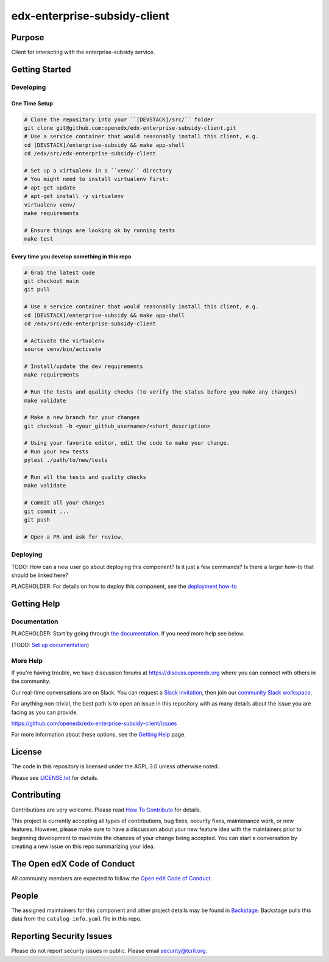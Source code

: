 edx-enterprise-subsidy-client
#############################

|pypi-badge| |ci-badge| |codecov-badge| |doc-badge| |pyversions-badge|
|license-badge| |status-badge|

Purpose
*******

Client for interacting with the enterprise-subsidy service.

Getting Started
***************

Developing
==========

One Time Setup
--------------
.. code-block::

  # Clone the repository into your ``[DEVSTACK]/src/`` folder
  git clone git@github.com:openedx/edx-enterprise-subsidy-client.git
  # Use a service container that would reasonably install this client, e.g.
  cd [DEVSTACK]/enterprise-subsidy && make app-shell
  cd /edx/src/edx-enterprise-subsidy-client

  # Set up a virtualenv in a ``venv/`` directory
  # You might need to install virtualenv first:
  # apt-get update
  # apt-get install -y virtualenv
  virtualenv venv/
  make requirements

  # Ensure things are looking ok by running tests
  make test

Every time you develop something in this repo
---------------------------------------------
.. code-block::

  # Grab the latest code
  git checkout main
  git pull

  # Use a service container that would reasonably install this client, e.g.
  cd [DEVSTACK]/enterprise-subsidy && make app-shell
  cd /edx/src/edx-enterprise-subsidy-client

  # Activate the virtualenv
  source venv/bin/activate

  # Install/update the dev requirements
  make requirements

  # Run the tests and quality checks (to verify the status before you make any changes)
  make validate

  # Make a new branch for your changes
  git checkout -b <your_github_username>/<short_description>

  # Using your favorite editor, edit the code to make your change.
  # Run your new tests
  pytest ./path/to/new/tests

  # Run all the tests and quality checks
  make validate

  # Commit all your changes
  git commit ...
  git push

  # Open a PR and ask for review.

Deploying
=========

TODO: How can a new user go about deploying this component? Is it just a few
commands? Is there a larger how-to that should be linked here?

PLACEHOLDER: For details on how to deploy this component, see the `deployment how-to`_

.. _deployment how-to: https://docs.openedx.org/projects/edx-enterprise-subsidy-client/how-tos/how-to-deploy-this-component.html

Getting Help
************

Documentation
=============

PLACEHOLDER: Start by going through `the documentation`_.  If you need more help see below.

.. _the documentation: https://docs.openedx.org/projects/edx-enterprise-subsidy-client

(TODO: `Set up documentation <https://openedx.atlassian.net/wiki/spaces/DOC/pages/21627535/Publish+Documentation+on+Read+the+Docs>`_)

More Help
=========

If you're having trouble, we have discussion forums at
https://discuss.openedx.org where you can connect with others in the
community.

Our real-time conversations are on Slack. You can request a `Slack
invitation`_, then join our `community Slack workspace`_.

For anything non-trivial, the best path is to open an issue in this
repository with as many details about the issue you are facing as you
can provide.

https://github.com/openedx/edx-enterprise-subsidy-client/issues

For more information about these options, see the `Getting Help`_ page.

.. _Slack invitation: https://openedx.org/slack
.. _community Slack workspace: https://openedx.slack.com/
.. _Getting Help: https://openedx.org/getting-help

License
*******

The code in this repository is licensed under the AGPL 3.0 unless
otherwise noted.

Please see `LICENSE.txt <LICENSE.txt>`_ for details.

Contributing
************

Contributions are very welcome.
Please read `How To Contribute <https://openedx.org/r/how-to-contribute>`_ for details.

This project is currently accepting all types of contributions, bug fixes,
security fixes, maintenance work, or new features.  However, please make sure
to have a discussion about your new feature idea with the maintainers prior to
beginning development to maximize the chances of your change being accepted.
You can start a conversation by creating a new issue on this repo summarizing
your idea.

The Open edX Code of Conduct
****************************

All community members are expected to follow the `Open edX Code of Conduct`_.

.. _Open edX Code of Conduct: https://openedx.org/code-of-conduct/

People
******

The assigned maintainers for this component and other project details may be
found in `Backstage`_. Backstage pulls this data from the ``catalog-info.yaml``
file in this repo.

.. _Backstage: https://open-edx-backstage.herokuapp.com/catalog/default/component/edx-enterprise-subsidy-client

Reporting Security Issues
*************************

Please do not report security issues in public. Please email security@tcril.org.

.. |pypi-badge| image:: https://img.shields.io/pypi/v/edx-enterprise-subsidy-client.svg
    :target: https://pypi.python.org/pypi/edx-enterprise-subsidy-client/
    :alt: PyPI

.. |ci-badge| image:: https://github.com/openedx/edx-enterprise-subsidy-client/workflows/Python%20CI/badge.svg?branch=main
    :target: https://github.com/openedx/edx-enterprise-subsidy-client/actions
    :alt: CI

.. |codecov-badge| image:: https://codecov.io/github/openedx/edx-enterprise-subsidy-client/coverage.svg?branch=main
    :target: https://codecov.io/github/openedx/edx-enterprise-subsidy-client?branch=main
    :alt: Codecov

.. |doc-badge| image:: https://readthedocs.org/projects/edx-enterprise-subsidy-client/badge/?version=latest
    :target: https://edx-enterprise-subsidy-client.readthedocs.io/en/latest/
    :alt: Documentation

.. |pyversions-badge| image:: https://img.shields.io/pypi/pyversions/edx-enterprise-subsidy-client.svg
    :target: https://pypi.python.org/pypi/edx-enterprise-subsidy-client/
    :alt: Supported Python versions

.. |license-badge| image:: https://img.shields.io/github/license/openedx/edx-enterprise-subsidy-client.svg
    :target: https://github.com/openedx/edx-enterprise-subsidy-client/blob/main/LICENSE.txt
    :alt: License

.. TODO: Choose one of the statuses below and remove the other status-badge lines.
.. |status-badge| image:: https://img.shields.io/badge/Status-Experimental-yellow
.. .. |status-badge| image:: https://img.shields.io/badge/Status-Maintained-brightgreen
.. .. |status-badge| image:: https://img.shields.io/badge/Status-Deprecated-orange
.. .. |status-badge| image:: https://img.shields.io/badge/Status-Unsupported-red
